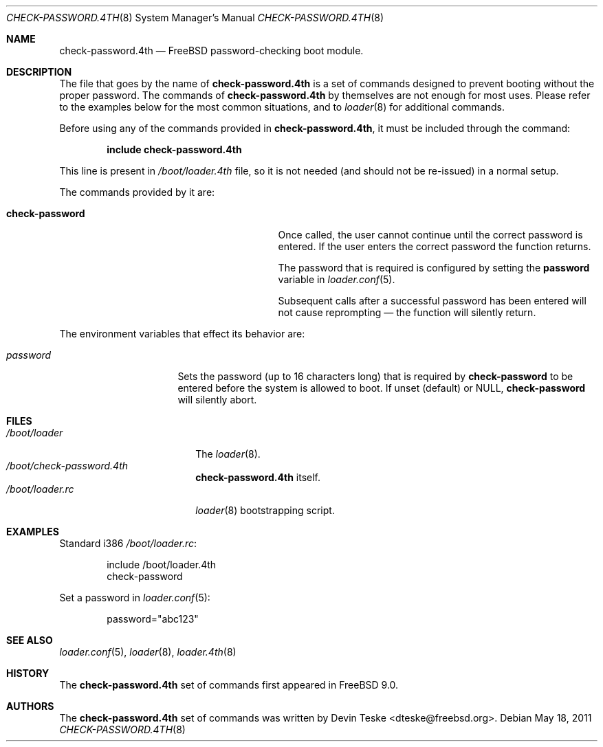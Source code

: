 .\" Copyright (c) 2011 Devin Teske
.\" All rights reserved.
.\"
.\" Redistribution and use in source and binary forms, with or without
.\" modification, are permitted provided that the following conditions
.\" are met:
.\" 1. Redistributions of source code must retain the above copyright
.\"    notice, this list of conditions and the following disclaimer.
.\" 2. Redistributions in binary form must reproduce the above copyright
.\"    notice, this list of conditions and the following disclaimer in the
.\"    documentation and/or other materials provided with the distribution.
.\"
.\" THIS SOFTWARE IS PROVIDED BY THE AUTHOR AND CONTRIBUTORS ``AS IS'' AND
.\" ANY EXPRESS OR IMPLIED WARRANTIES, INCLUDING, BUT NOT LIMITED TO, THE
.\" IMPLIED WARRANTIES OF MERCHANTABILITY AND FITNESS FOR A PARTICULAR PURPOSE
.\" ARE DISCLAIMED.  IN NO EVENT SHALL THE AUTHOR OR CONTRIBUTORS BE LIABLE
.\" FOR ANY DIRECT, INDIRECT, INCIDENTAL, SPECIAL, EXEMPLARY, OR CONSEQUENTIAL
.\" DAMAGES (INCLUDING, BUT NOT LIMITED TO, PROCUREMENT OF SUBSTITUTE GOODS
.\" OR SERVICES; LOSS OF USE, DATA, OR PROFITS; OR BUSINESS INTERRUPTION)
.\" HOWEVER CAUSED AND ON ANY THEORY OF LIABILITY, WHETHER IN CONTRACT, STRICT
.\" LIABILITY, OR TORT (INCLUDING NEGLIGENCE OR OTHERWISE) ARISING IN ANY WAY
.\" OUT OF THE USE OF THIS SOFTWARE, EVEN IF ADVISED OF THE POSSIBILITY OF
.\" SUCH DAMAGE.
.\"
.\" $FreeBSD$
.\"
.Dd May 18, 2011
.Dt CHECK-PASSWORD.4TH 8
.Os
.Sh NAME
.Nm check-password.4th
.Nd FreeBSD password-checking boot module.
.Sh DESCRIPTION
The file that goes by the name of
.Nm
is a set of commands designed to prevent booting without the proper password.
The commands of
.Nm
by themselves are not enough for most uses.
Please refer to the
examples below for the most common situations, and to
.Xr loader 8
for additional commands.
.Pp
Before using any of the commands provided in
.Nm ,
it must be included
through the command:
.Pp
.Dl include check-password.4th
.Pp
This line is present in
.Pa /boot/loader.4th
file, so it is not needed (and should not be re-issued) in a normal setup.
.Pp
The commands provided by it are:
.Pp
.Bl -tag -width disable-module_module -compact -offset indent
.It Ic check-password
Once called, the user cannot continue until the correct password is entered.
If the user enters the correct password the function returns.
.Pp
The password that is required is configured by setting the
.Ic password
variable in
.Xr loader.conf 5 .
.Pp
Subsequent calls after a successful password
has been entered will not cause reprompting
\(em the function will silently return.
.El
.Pp
The environment variables that effect its behavior are:
.Bl -tag -width bootfile -offset indent
.It Va password
Sets the password (up to 16 characters long) that is required by
.Ic check-password
to be entered before the system is allowed to boot. If unset (default) or NULL,
.Ic check-password
will silently abort.
.El
.Sh FILES
.Bl -tag -width /boot/loader.4th -compact
.It Pa /boot/loader
The
.Xr loader 8 .
.It Pa /boot/check-password.4th
.Nm
itself.
.It Pa /boot/loader.rc
.Xr loader 8
bootstrapping script.
.El
.Sh EXAMPLES
Standard i386
.Pa /boot/loader.rc :
.Pp
.Bd -literal -offset indent -compact
include /boot/loader.4th
check-password
.Ed
.Pp
Set a password in
.Xr loader.conf 5 :
.Pp
.Bd -literal -offset indent -compact
password="abc123"
.Ed
.Sh SEE ALSO
.Xr loader.conf 5 ,
.Xr loader 8 ,
.Xr loader.4th 8
.Sh HISTORY
The
.Nm
set of commands first appeared in
.Fx 9.0 .
.Sh AUTHORS
The
.Nm
set of commands was written by
.An -nosplit
.An Devin Teske Aq dteske@freebsd.org .
